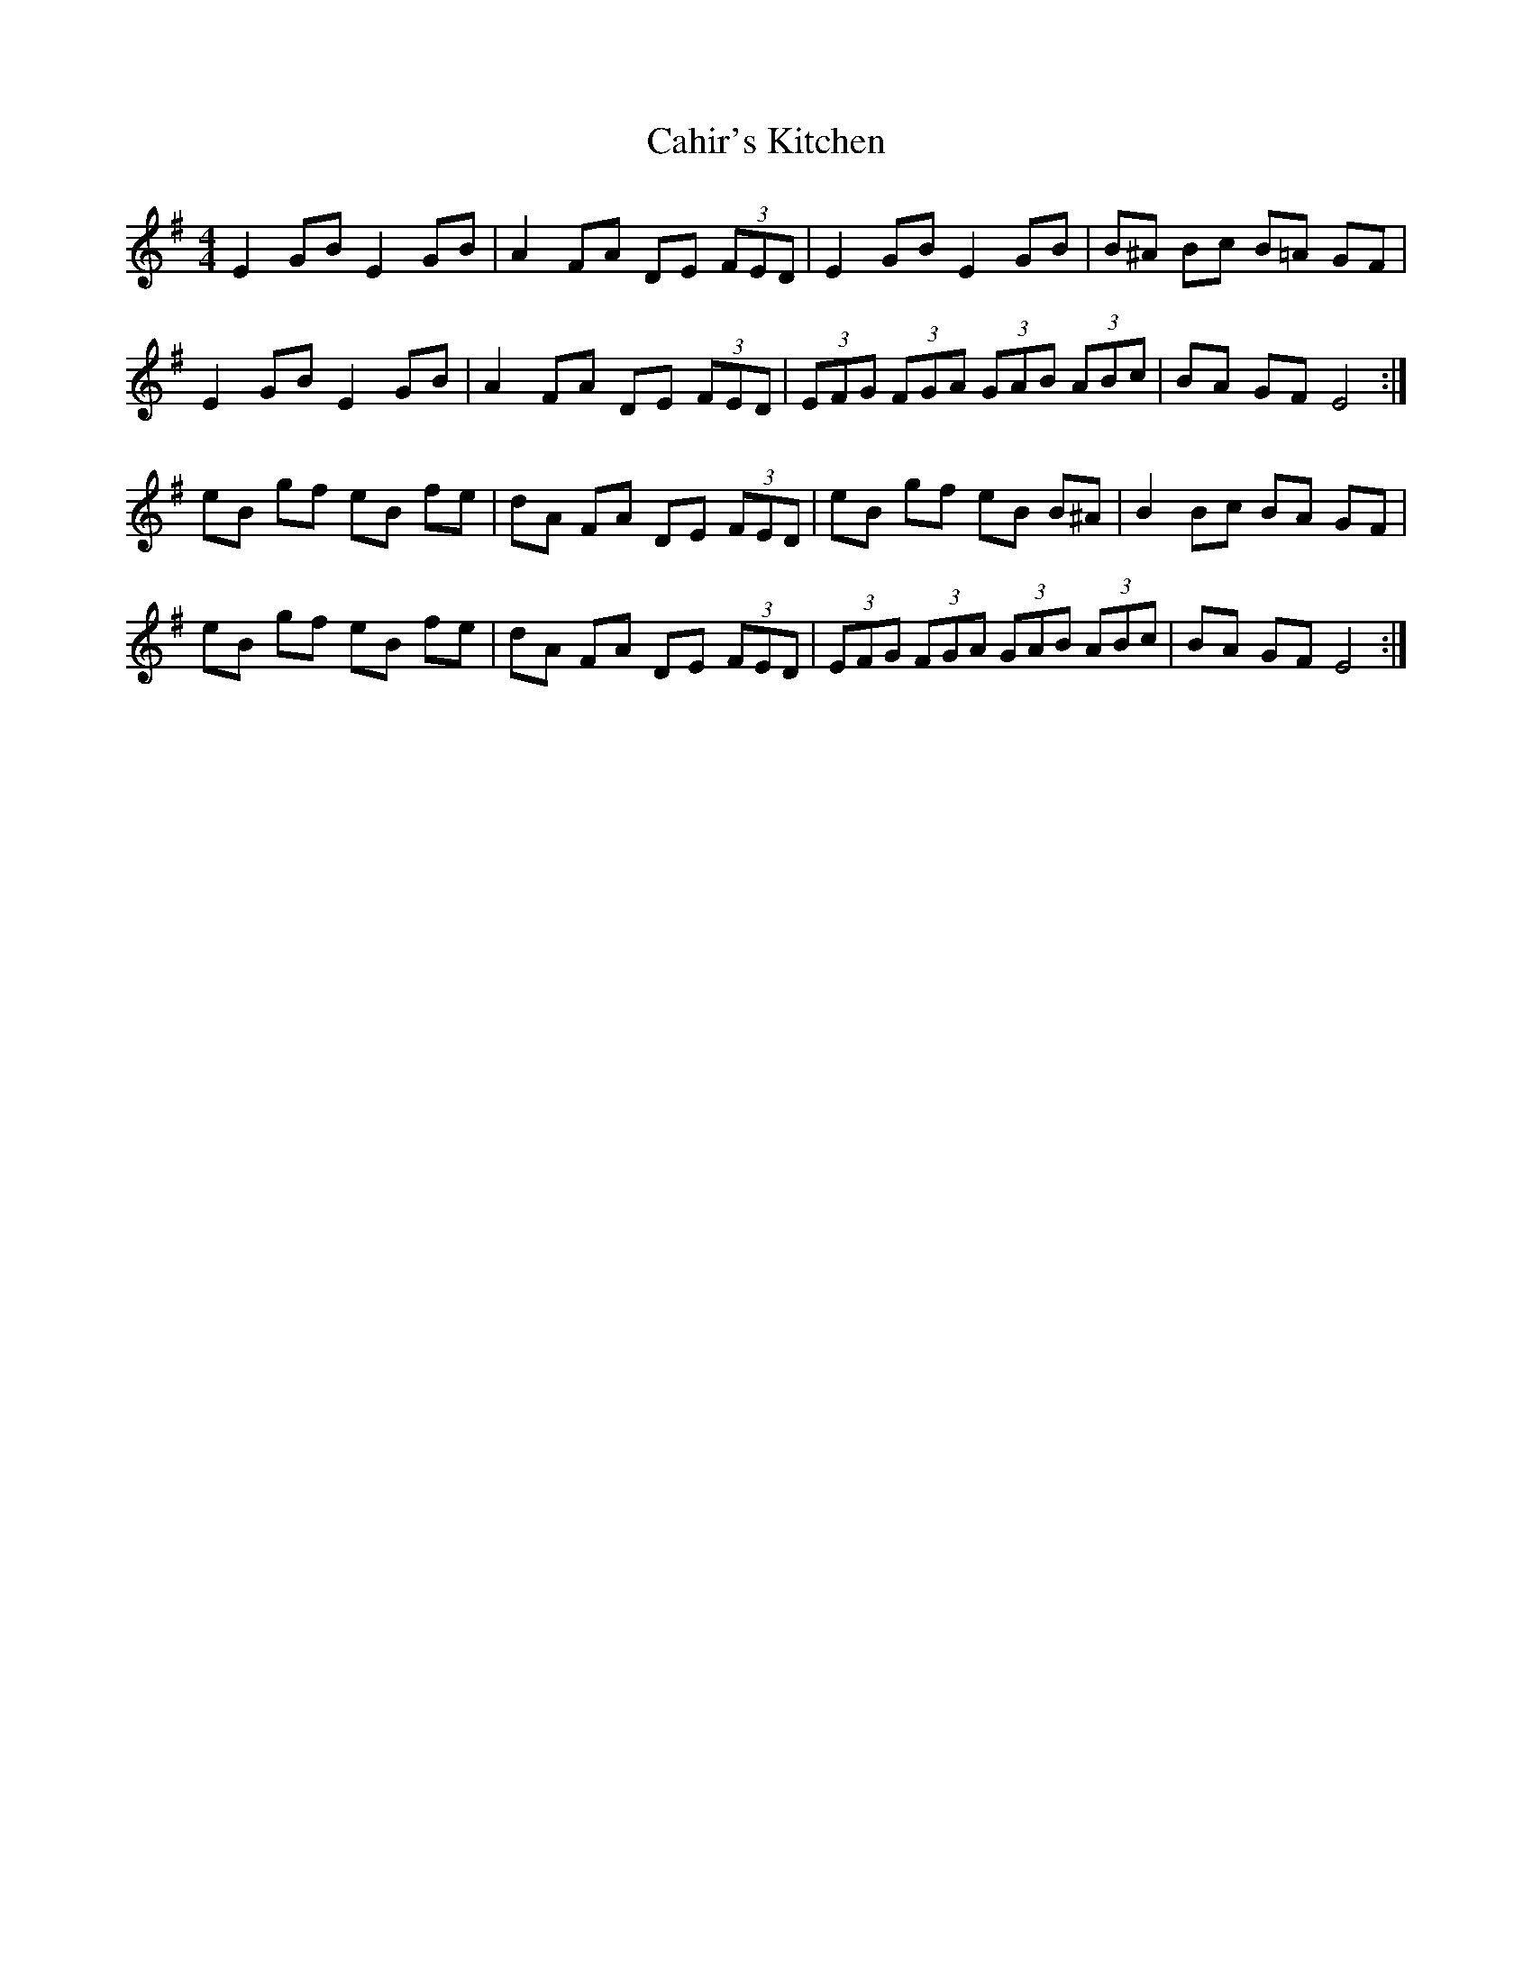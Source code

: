 X: 5753
T: Cahir's Kitchen
R: reel
M: 4/4
K: Eminor
K: G
E2GB E2GB|A2FA DE (3FED|E2 GB E2 GB|B^A Bc B=A GF|
E2GB E2GB|A2 FA DE (3FED|(3EFG (3FGA (3GAB (3ABc|BA GF E4:|
eB gf eB fe|dA FA DE (3FED|eB gf eB B^A|B2 Bc BA GF|
eB gf eB fe|dA FA DE (3FED|(3EFG (3FGA (3GAB (3ABc|BA GF E4:|

